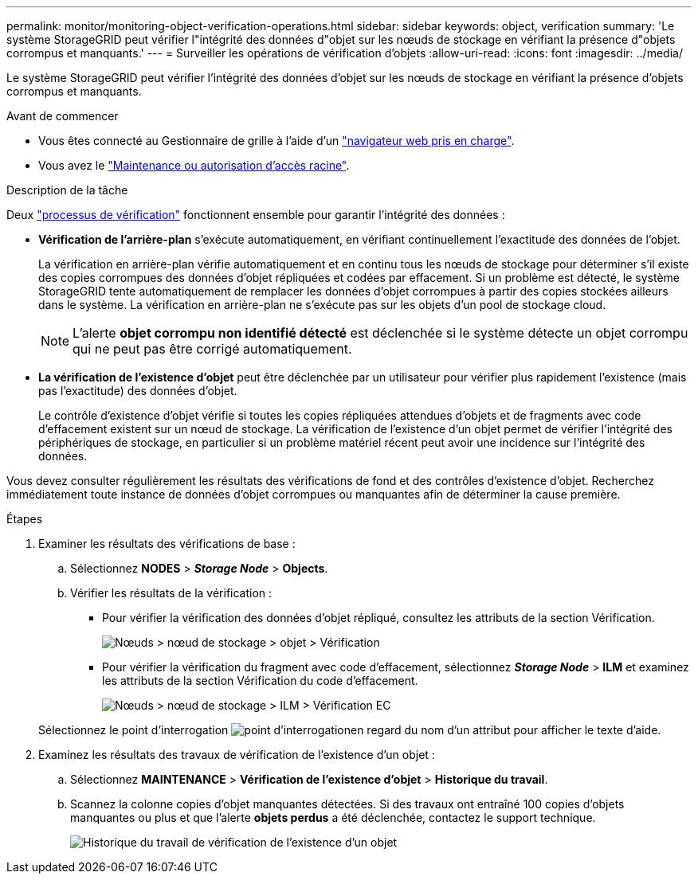 ---
permalink: monitor/monitoring-object-verification-operations.html 
sidebar: sidebar 
keywords: object, verification 
summary: 'Le système StorageGRID peut vérifier l"intégrité des données d"objet sur les nœuds de stockage en vérifiant la présence d"objets corrompus et manquants.' 
---
= Surveiller les opérations de vérification d'objets
:allow-uri-read: 
:icons: font
:imagesdir: ../media/


[role="lead"]
Le système StorageGRID peut vérifier l'intégrité des données d'objet sur les nœuds de stockage en vérifiant la présence d'objets corrompus et manquants.

.Avant de commencer
* Vous êtes connecté au Gestionnaire de grille à l'aide d'un link:../admin/web-browser-requirements.html["navigateur web pris en charge"].
* Vous avez le link:../admin/admin-group-permissions.html["Maintenance ou autorisation d'accès racine"].


.Description de la tâche
Deux link:../troubleshoot/verifying-object-integrity.html["processus de vérification"] fonctionnent ensemble pour garantir l'intégrité des données :

* *Vérification de l'arrière-plan* s'exécute automatiquement, en vérifiant continuellement l'exactitude des données de l'objet.
+
La vérification en arrière-plan vérifie automatiquement et en continu tous les nœuds de stockage pour déterminer s'il existe des copies corrompues des données d'objet répliquées et codées par effacement. Si un problème est détecté, le système StorageGRID tente automatiquement de remplacer les données d'objet corrompues à partir des copies stockées ailleurs dans le système. La vérification en arrière-plan ne s'exécute pas sur les objets d'un pool de stockage cloud.

+

NOTE: L'alerte *objet corrompu non identifié détecté* est déclenchée si le système détecte un objet corrompu qui ne peut pas être corrigé automatiquement.

* *La vérification de l'existence d'objet* peut être déclenchée par un utilisateur pour vérifier plus rapidement l'existence (mais pas l'exactitude) des données d'objet.
+
Le contrôle d'existence d'objet vérifie si toutes les copies répliquées attendues d'objets et de fragments avec code d'effacement existent sur un nœud de stockage. La vérification de l'existence d'un objet permet de vérifier l'intégrité des périphériques de stockage, en particulier si un problème matériel récent peut avoir une incidence sur l'intégrité des données.



Vous devez consulter régulièrement les résultats des vérifications de fond et des contrôles d'existence d'objet. Recherchez immédiatement toute instance de données d'objet corrompues ou manquantes afin de déterminer la cause première.

.Étapes
. Examiner les résultats des vérifications de base :
+
.. Sélectionnez *NODES* > *_Storage Node_* > *Objects*.
.. Vérifier les résultats de la vérification :
+
*** Pour vérifier la vérification des données d'objet répliqué, consultez les attributs de la section Vérification.
+
image::../media/nodes_storage_node_object_verification.png[Nœuds > nœud de stockage > objet > Vérification]

*** Pour vérifier la vérification du fragment avec code d'effacement, sélectionnez *_Storage Node_* > *ILM* et examinez les attributs de la section Vérification du code d'effacement.
+
image::../media/nodes_storage_node_ilm_ec_verification.png[Nœuds > nœud de stockage > ILM > Vérification EC]

+
Sélectionnez le point d'interrogation image:../media/icon_nms_question.png["point d'interrogation"]en regard du nom d'un attribut pour afficher le texte d'aide.





. Examinez les résultats des travaux de vérification de l'existence d'un objet :
+
.. Sélectionnez *MAINTENANCE* > *Vérification de l'existence d'objet* > *Historique du travail*.
.. Scannez la colonne copies d'objet manquantes détectées. Si des travaux ont entraîné 100 copies d'objets manquantes ou plus et que l'alerte *objets perdus* a été déclenchée, contactez le support technique.
+
image::../media/oec_job_history.png[Historique du travail de vérification de l'existence d'un objet]





